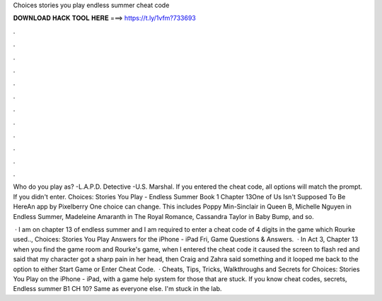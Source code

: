 Choices stories you play endless summer cheat code



𝐃𝐎𝐖𝐍𝐋𝐎𝐀𝐃 𝐇𝐀𝐂𝐊 𝐓𝐎𝐎𝐋 𝐇𝐄𝐑𝐄 ===> https://t.ly/1vfm?733693



.



.



.



.



.



.



.



.



.



.



.



.

Who do you play as? -L.A.P.D. Detective -U.S. Marshal. If you entered the cheat code, all options will match the prompt. If you didn't enter. Choices: Stories You Play - Endless Summer Book 1 Chapter 13One of Us Isn't Supposed To Be HereAn app by Pixelberry One choice can change. This includes Poppy Min-Sinclair in Queen B, Michelle Nguyen in Endless Summer, Madeleine Amaranth in The Royal Romance, Cassandra Taylor in Baby Bump, and so.

 · I am on chapter 13 of endless summer and I am required to enter a cheat code of 4 digits in the game which Rourke used.., Choices: Stories You Play Answers for the iPhone - iPad Fri, Game Questions & Answers.  · In Act 3, Chapter 13 when you find the game room and Rourke's game, when I entered the cheat code it caused the screen to flash red and said that my character got a sharp pain in her head, then Craig and Zahra said something and it looped me back to the option to either Start Game or Enter Cheat Code.  · Cheats, Tips, Tricks, Walkthroughs and Secrets for Choices: Stories You Play on the iPhone - iPad, with a game help system for those that are stuck. If you know cheat codes, secrets, Endless summer B1 CH 10? Same as everyone else. I'm stuck in the lab.
